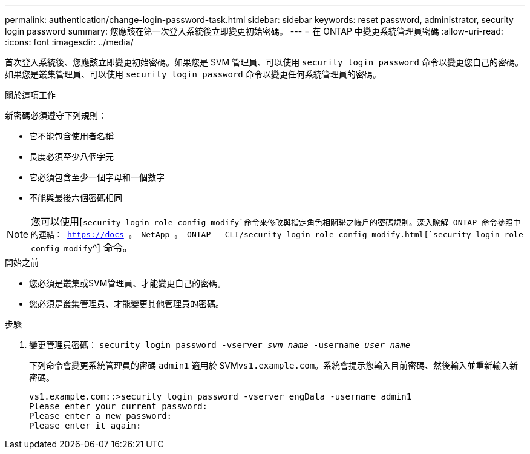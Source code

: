 ---
permalink: authentication/change-login-password-task.html 
sidebar: sidebar 
keywords: reset password, administrator, security login password 
summary: 您應該在第一次登入系統後立即變更初始密碼。 
---
= 在 ONTAP 中變更系統管理員密碼
:allow-uri-read: 
:icons: font
:imagesdir: ../media/


[role="lead"]
首次登入系統後、您應該立即變更初始密碼。如果您是 SVM 管理員、可以使用 `security login password` 命令以變更您自己的密碼。如果您是叢集管理員、可以使用 `security login password` 命令以變更任何系統管理員的密碼。

.關於這項工作
新密碼必須遵守下列規則：

* 它不能包含使用者名稱
* 長度必須至少八個字元
* 它必須包含至少一個字母和一個數字
* 不能與最後六個密碼相同



NOTE: 您可以使用[`security login role config modify`命令來修改與指定角色相關聯之帳戶的密碼規則。深入瞭解 ONTAP 命令參照中的連結： https://docs 。 NetApp 。 ONTAP - CLI/security-login-role-config-modify.html[`security login role config modify`^] 命令。

.開始之前
* 您必須是叢集或SVM管理員、才能變更自己的密碼。
* 您必須是叢集管理員、才能變更其他管理員的密碼。


.步驟
. 變更管理員密碼： `security login password -vserver _svm_name_ -username _user_name_`
+
下列命令會變更系統管理員的密碼 `admin1` 適用於 SVM``vs1.example.com``。系統會提示您輸入目前密碼、然後輸入並重新輸入新密碼。

+
[listing]
----
vs1.example.com::>security login password -vserver engData -username admin1
Please enter your current password:
Please enter a new password:
Please enter it again:
----

